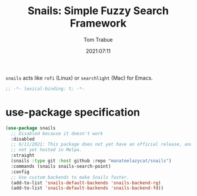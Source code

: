 #+title:    Snails: Simple Fuzzy Search Framework
#+author:   Tom Trabue
#+email:    tom.trabue@gmail.com
#+date:     2021:07:11
#+property: header-args:emacs-lisp :lexical t
#+tags:
#+STARTUP: fold

=snails= acts like =rofi= (Linux) or =searchlight= (Mac) for Emacs.

#+begin_src emacs-lisp :tangle yes
  ;; -*- lexical-binding: t; -*-

  #+end_src

* use-package specification
  #+begin_src emacs-lisp :tangle yes
    (use-package snails
      ;; Disabled because it doesn't work
      :disabled
      ;; 6/11/2021: This package does not yet have an official release, and is
      ;; not yet hosted in Melpa.
      :straight
      (snails :type git :host github :repo "manateelazycat/snails")
      :commands (snails snails-search-point)
      :config
      ;; Use custom backends to make Snails faster.
      (add-to-list 'snails-default-backends 'snails-backend-rg)
      (add-to-list 'snails-default-backends 'snails-backend-fd))
  #+end_src
